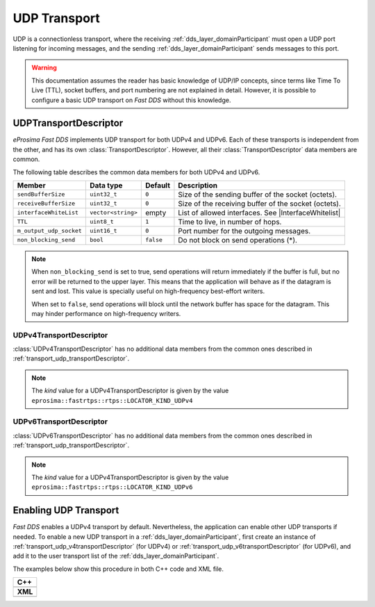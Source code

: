 .. _transport_udp_udp:

UDP Transport
=============

UDP is a connectionless transport, where the receiving :ref:`dds_layer_domainParticipant` must open a UDP port
listening for incoming messages, and the sending :ref:`dds_layer_domainParticipant` sends messages to this port.


.. warning::

   This documentation assumes the reader has basic knowledge of UDP/IP concepts, since terms like
   Time To Live (TTL), socket buffers, and port numbering are not explained in detail.
   However, it is possible to configure a basic UDP transport on *Fast DDS* without this knowledge.

.. _transport_udp_transportDescriptor:

UDPTransportDescriptor
----------------------

*eProsima Fast DDS* implements UDP transport for both UDPv4 and UDPv6.
Each of these transports is independent from the other, and has its own :class:`TransportDescriptor`.
However, all their :class:`TransportDescriptor` data members are common.

The following table describes the common data members for both UDPv4 and UDPv6.

.. |InterfaceWhitelist| replace:: :ref:`whitelist-interfaces`

+--------------------------+--------------------+-----------+---------------------------------------------------------+
| Member                   | Data type          | Default   | Description                                             |
+==========================+====================+===========+=========================================================+
| ``sendBufferSize``       | ``uint32_t``       | ``0``     | Size of the sending buffer of the socket (octets).      |
+--------------------------+--------------------+-----------+---------------------------------------------------------+
| ``receiveBufferSize``    | ``uint32_t``       | ``0``     | Size of the receiving buffer of the socket (octets).    |
+--------------------------+--------------------+-----------+---------------------------------------------------------+
| ``interfaceWhiteList``   | ``vector<string>`` | empty     | List of allowed interfaces.                             |
|                          |                    |           | See |InterfaceWhitelist|                                |
+--------------------------+--------------------+-----------+---------------------------------------------------------+
| ``TTL``                  | ``uint8_t``        | ``1``     | Time to live, in number of hops.                        |
+--------------------------+--------------------+-----------+---------------------------------------------------------+
| ``m_output_udp_socket``  | ``uint16_t``       | ``0``     | Port number for the outgoing messages.                  |
+--------------------------+--------------------+-----------+---------------------------------------------------------+
| ``non_blocking_send``    | ``bool``           | ``false`` | Do not block on send operations (*).                    |
+--------------------------+--------------------+-----------+---------------------------------------------------------+

.. note::

   When ``non_blocking_send`` is set to true, send operations will return immediately if the buffer is full, but
   no error will be returned to the upper layer.
   This means that the application will behave as if the datagram is sent and lost.
   This value is specially useful on high-frequency best-effort writers.

   When set to ``false``, send operations will block until the network buffer has space for the
   datagram.
   This may hinder performance on high-frequency writers.


.. _transport_udp_v4transportDescriptor:

UDPv4TransportDescriptor
^^^^^^^^^^^^^^^^^^^^^^^^

:class:`UDPv4TransportDescriptor` has no additional data members from the common ones described in
:ref:`transport_udp_transportDescriptor`.

.. note::

   The *kind* value for a UDPv4TransportDescriptor is given by the value
   ``eprosima::fastrtps::rtps::LOCATOR_KIND_UDPv4``


.. _transport_udp_v6transportDescriptor:

UDPv6TransportDescriptor
^^^^^^^^^^^^^^^^^^^^^^^^

:class:`UDPv6TransportDescriptor` has no additional data members from the common ones described in
:ref:`transport_udp_transportDescriptor`.

.. note::

   The *kind* value for a UDPv4TransportDescriptor is given by the value
   ``eprosima::fastrtps::rtps::LOCATOR_KIND_UDPv6``


.. _transport_udp_enabling:

Enabling UDP Transport
----------------------

*Fast DDS* enables a UDPv4 transport by default.
Nevertheless, the application can enable other UDP transports if needed.
To enable a new UDP transport in a :ref:`dds_layer_domainParticipant`, first
create an instance of :ref:`transport_udp_v4transportDescriptor` (for UDPv4) or
:ref:`transport_udp_v6transportDescriptor` (for UDPv6), and add it to the user transport list of the
:ref:`dds_layer_domainParticipant`.

The examples below show this procedure in both C++ code and XML file.

+--------------------------------------------------+
| **C++**                                          |
+--------------------------------------------------+
| .. literalinclude:: /../code/DDSCodeTester.cpp   |
|    :language: c++                                |
|    :start-after: //CONF-UDP-TRANSPORT-SETTING    |
|    :end-before: //!--                            |
|    :dedent: 8                                    |
+--------------------------------------------------+
| **XML**                                          |
+--------------------------------------------------+
| .. literalinclude:: /../code/XMLTester.xml       |
|    :language: xml                                |
|    :start-after: <!-->CONF-UDP-TRANSPORT-SETTING |
|    :end-before: <!--><-->                        |
|    :lines: 2-3,5-                                |
|    :append: </profiles>                          |
+--------------------------------------------------+

